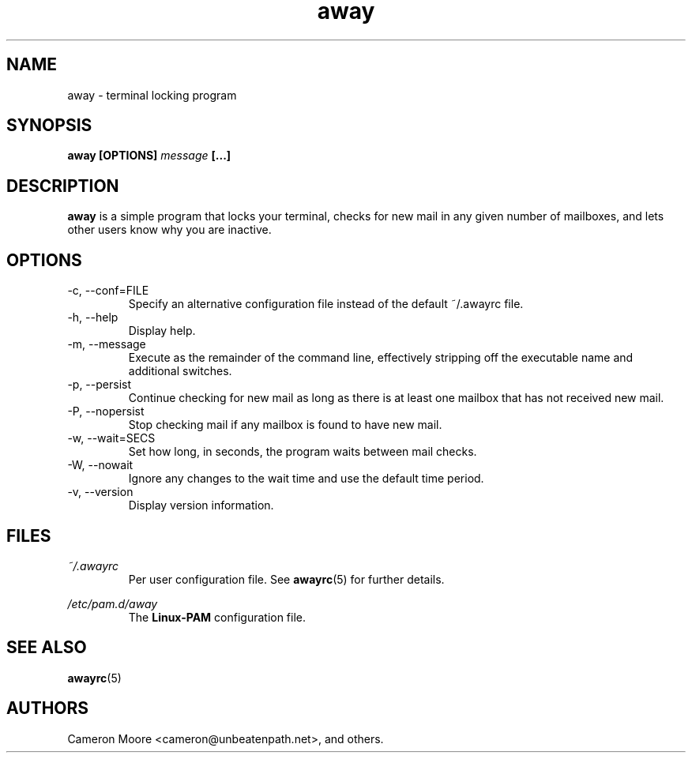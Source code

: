 .\" Copyright (C) 1999-2000 Cameron Moore
.\"
.\" This program is free software; you can redistribute it and/or
.\" modify it under the terms of the GNU General Public License
.\" as published by the Free Software Foundation; either version 2
.\" of the License, or (at your option) any later version.
.\"
.\" This program is distributed in the hope that it will be useful,
.\" but WITHOUT ANY WARRANTY; without even the implied warranty of
.\" MERCHANTABILITY or FITNESS FOR A PARTICULAR PURPOSE.  See the
.\" GNU General Public License for more details.
.\"
.\" You should have received a copy of the GNU General Public License
.\" along with this program; if not, write to the Free Software
.\" Foundation, Inc., 59 Temple Place - Suite 330, Boston, MA  02111-1307, USA.
.\" Or try here: http://www.fsf.org/copyleft/gpl.html
.\"
.TH away 1 "October 2000" Linux "User Manuals"
.SH NAME
away \- terminal locking program
.SH SYNOPSIS
.B away [OPTIONS]
.I message
.B [...]
.SH DESCRIPTION
.B away
is a simple program that locks your terminal, checks for new mail
in any given number of mailboxes, and lets other users know why
you are inactive.
.SH OPTIONS
.IP "-c, --conf=FILE"
Specify an alternative configuration file instead of the default
~/.awayrc file.
.IP "-h, --help"
Display help.
.IP "-m, --message"
Execute as the remainder of the command line, effectively stripping
off the executable name and additional switches.
.IP "-p, --persist"
Continue checking for new mail as long as there is at least one mailbox
that has not received new mail.
.IP "-P, --nopersist"
Stop checking mail if any mailbox is found to have new mail.
.IP "-w, --wait=SECS"
Set how long, in seconds, the program waits between mail checks.
.IP "-W, --nowait"
Ignore any changes to the wait time and use the default time period.
.IP "-v, --version"
Display version information.
.SH FILES
.I ~/.awayrc
.RS
Per user configuration file. See
.BR awayrc (5)
for further details.
.RE

.I /etc/pam.d/away
.RS
The
.B Linux-PAM
configuration file.
.RE
.SH SEE ALSO
.BR awayrc (5)
.SH AUTHORS
Cameron Moore <cameron@unbeatenpath.net>, and others.
